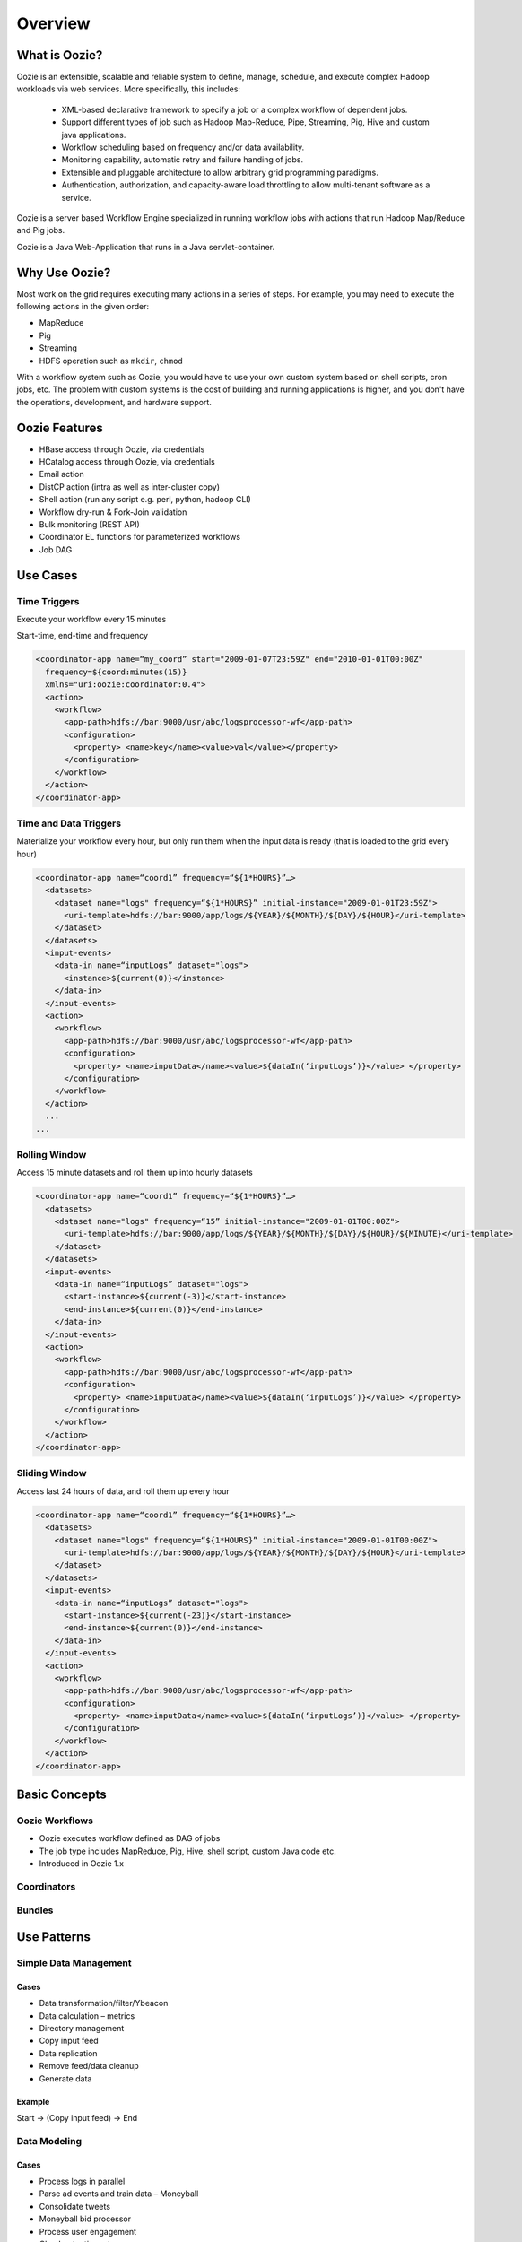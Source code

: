 Overview
========

What is Oozie?
--------------

Oozie is an extensible, scalable and reliable system to define, manage, schedule, 
and execute complex Hadoop workloads via web services. More specifically, this includes:

  * XML-based declarative framework to specify a job or a complex workflow of dependent jobs.
  * Support different types of job such as Hadoop Map-Reduce, Pipe, Streaming, Pig, Hive and custom java applications.
  * Workflow scheduling based on frequency and/or data availability.
  * Monitoring capability, automatic retry and failure handing of jobs.
  * Extensible and pluggable architecture to allow arbitrary grid programming paradigms.
  * Authentication, authorization, and capacity-aware load throttling to allow multi-tenant software as a service.

Oozie is a server based Workflow Engine specialized in running workflow jobs with actions that run Hadoop Map/Reduce and Pig jobs.

Oozie is a Java Web-Application that runs in a Java servlet-container.

Why Use Oozie?
--------------

Most work on the grid requires executing many actions in
a series of steps. For example, you may need to
execute the following actions in the given order:

- MapReduce
- Pig
- Streaming
- HDFS operation such as ``mkdir``, ``chmod``

With a workflow system such as Oozie, you would have to use
your own custom system based on shell scripts, cron jobs, etc.
The problem with custom systems is the cost of building and running 
applications is higher, and you don't have the 
operations, development, and hardware support.

Oozie Features
--------------

- HBase access through Oozie, via credentials
- HCatalog access through Oozie, via credentials
- Email action
- DistCP action (intra as well as inter-cluster copy)
- Shell action (run any script e.g. perl, python, hadoop CLI)
- Workflow dry-run & Fork-Join validation
- Bulk monitoring (REST API)
- Coordinator EL functions for parameterized workflows
- Job DAG


Use Cases 
---------

Time Triggers
~~~~~~~~~~~~~

Execute your workflow every 15 minutes

Start-time, end-time 
and frequency


.. code-block:: xml

   <coordinator-app name=“my_coord” start="2009-01-07T23:59Z" end="2010-01-01T00:00Z" 
     frequency=${coord:minutes(15)} 
     xmlns="uri:oozie:coordinator:0.4">
     <action>
       <workflow>
         <app-path>hdfs://bar:9000/usr/abc/logsprocessor-wf</app-path>
         <configuration>
           <property> <name>key</name><value>val</value></property>
         </configuration>
       </workflow>
     </action>      
   </coordinator-app>


Time and Data Triggers
~~~~~~~~~~~~~~~~~~~~~~

Materialize your workflow every hour, but only run them when the input data is 
ready (that is loaded to the grid every hour)


.. code-block:: xml

   <coordinator-app name=“coord1” frequency=“${1*HOURS}”…> 
     <datasets>
       <dataset name="logs" frequency=“${1*HOURS}” initial-instance="2009-01-01T23:59Z">
         <uri-template>hdfs://bar:9000/app/logs/${YEAR}/${MONTH}/${DAY}/${HOUR}</uri-template>
       </dataset>
     </datasets>
     <input-events>
       <data-in name=“inputLogs” dataset="logs">
         <instance>${current(0)}</instance>
       </data-in>
     </input-events>
     <action>
       <workflow>
         <app-path>hdfs://bar:9000/usr/abc/logsprocessor-wf</app-path>
         <configuration>
           <property> <name>inputData</name><value>${dataIn(‘inputLogs’)}</value> </property>
         </configuration>
       </workflow>
     </action>
     ...
   ...


Rolling Window
~~~~~~~~~~~~~~

Access 15 minute datasets and roll them up into hourly datasets


.. code-block:: xml

   <coordinator-app name=“coord1” frequency=“${1*HOURS}”…> 
     <datasets>
       <dataset name="logs" frequency=“15” initial-instance="2009-01-01T00:00Z">
         <uri-template>hdfs://bar:9000/app/logs/${YEAR}/${MONTH}/${DAY}/${HOUR}/${MINUTE}</uri-template>
       </dataset>
     </datasets>
     <input-events>
       <data-in name=“inputLogs” dataset="logs">
         <start-instance>${current(-3)}</start-instance>
         <end-instance>${current(0)}</end-instance>
       </data-in>
     </input-events>
     <action>
       <workflow>
         <app-path>hdfs://bar:9000/usr/abc/logsprocessor-wf</app-path>
         <configuration>
           <property> <name>inputData</name><value>${dataIn(‘inputLogs’)}</value> </property>
         </configuration>
       </workflow>
     </action>      
   </coordinator-app>

Sliding Window
~~~~~~~~~~~~~~

Access last 24 hours of data, and roll them up every hour

.. code-block:: xml

   <coordinator-app name=“coord1” frequency=“${1*HOURS}”…> 
     <datasets>
       <dataset name="logs" frequency=“${1*HOURS}” initial-instance="2009-01-01T00:00Z">
         <uri-template>hdfs://bar:9000/app/logs/${YEAR}/${MONTH}/${DAY}/${HOUR}</uri-template>
       </dataset>
     </datasets>
     <input-events>
       <data-in name=“inputLogs” dataset="logs">
         <start-instance>${current(-23)}</start-instance>
         <end-instance>${current(0)}</end-instance>
       </data-in>
     </input-events>
     <action>
       <workflow>
         <app-path>hdfs://bar:9000/usr/abc/logsprocessor-wf</app-path>
         <configuration>
           <property> <name>inputData</name><value>${dataIn(‘inputLogs’)}</value> </property>
         </configuration>
       </workflow>
     </action>      
   </coordinator-app>




Basic Concepts
--------------

Oozie Workflows
~~~~~~~~~~~~~~~

- Oozie executes workflow defined as DAG of jobs
- The job type includes MapReduce, Pig, Hive, shell script, custom Java code etc.
- Introduced in Oozie 1.x





Coordinators
~~~~~~~~~~~~



Bundles
~~~~~~~


Use Patterns 
------------


Simple Data Management
~~~~~~~~~~~~~~~~~~~~~~


Cases
+++++

- Data transformation/filter/Ybeacon
- Data calculation – metrics
- Directory management
- Copy input feed
- Data replication
- Remove feed/data cleanup
- Generate data

Example
+++++++

Start -> (Copy input feed) -> End


Data Modeling
~~~~~~~~~~~~~

Cases
+++++

- Process logs in parallel
- Parse ad events and train data – Moneyball
- Consolidate tweets
- Moneyball bid processor
- Process user engagement
- Check retention rate

Example
+++++++

Start -> Extract ad events -> Join ad events -> Compute derived features -> End
                                                          |
                                                          --> Email features

Complete Data Pipeline 
~~~~~~~~~~~~~~~~~~~~~~

Cases
+++++

- Stream video pipeline
- Complete data transformation pipeline
- Data ingestion

Example
+++++++


.. image:: images/data_pipeline.jpg
   :height: 502px
   :width: 507 px
   :scale: 95 %
   :alt: Data Pipeline Work Flow
   :align: left

End-to-End Data Processing
~~~~~~~~~~~~~~~~~~~~~~~~~~

Cases
+++++

- Data Ingestion
- Slingstone Processing links

Example
+++++++

.. image:: images/end-to-end-processing.jpg
   :height: 513px
   :width: 506 px
   :scale: 95 %
   :alt: End-to-end processing.
   :align: left





Architecture Overview
---------------------

- Oozie stores most of its state in a database (submitted jobs, workflow definitions, etc.)
- Instead of a failover model, we want to run many Oozie servers against the
  same database
  
  - Active-Active HA
  - Also provides horizontal scalability
- ZooKeeper for Coordination.

.. image:: images/architecture_overview.jpg
   :height: 462px
   :width: 760 px
   :scale: 95 %
   :alt: Oozie Architectural Diagram
   :align: left


Technology Stack
~~~~~~~~~~~~~~~~

- Server based, Java web-app (Tomcat)
- One Oozie-server instance per cluster
- Workflow Library (wfLite…)
- HDFS for storing deployed applications (Hadoop distributed cache)
- DB for persisting workflow jobs state (Oracle)

.. image:: images/oozie_stack.jpg
   :height: 277px
   :width: 685 px
   :scale: 95 %
   :alt: Oozie Technology Stack
   :align: left


Abstraction Layer
~~~~~~~~~~~~~~~~~

.. image:: images/oozie_layers.jpg
   :height: 791px
   :width: 950 px
   :scale: 90 %
   :alt: Oozie Abstraction Layer
   :align: left


State Transitions
~~~~~~~~~~~~~~~~~


Workflow Engine
~~~~~~~~~~~~~~~

Oozie executes workflow defined as DAG of jobs
The job type includes MapReduce, Pig, Hive, shell script, custom Java code etc.
Introduced in Oozie 1.x


.. image:: images/oozie_stack.jpg
   :height: 392px
   :width: 761 px
   :scale: 90 %
   :alt: Workflow Engine
   :align: right





Limitations/Restrictions
------------------------

